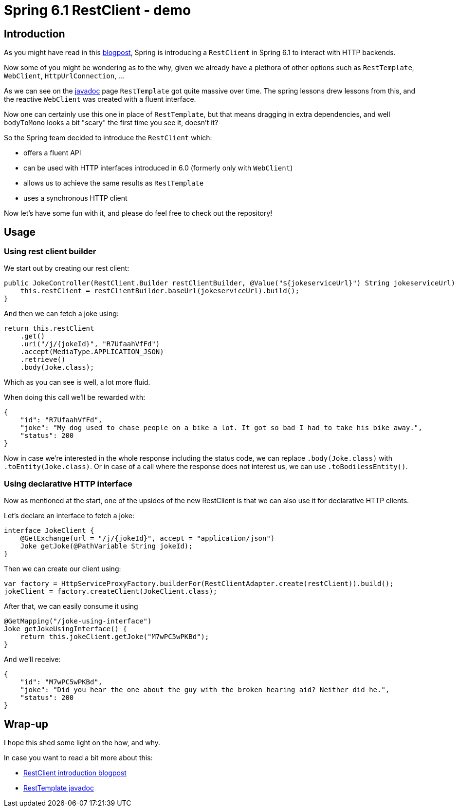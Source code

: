 = Spring 6.1 RestClient - demo
:toc:
:toc-placement:
:toclevels: 3

== Introduction

As you might have read in this https://spring.io/blog/2023/07/13/new-in-spring-6-1-restclient[blogpost], Spring is introducing a `RestClient` in Spring 6.1 to interact with HTTP backends.

Now some of you might be wondering as to the why, given we already have a plethora of other options such as `RestTemplate`, `WebClient`, `HttpUrlConnection`, ...

As we can see on the https://docs.spring.io/spring-framework/docs/current/javadoc-api/org/springframework/web/client/RestTemplate.html[javadoc] page `RestTemplate` got quite massive over time.
The spring lessons drew lessons from this, and the reactive `WebClient` was created with a fluent interface.

Now one can certainly use this one in place of `RestTemplate`, but that means dragging in extra dependencies, and well `bodyToMono` looks a bit "scary" the first time you see it, doesn't it?

So the Spring team decided to introduce the `RestClient` which:

* offers a fluent API
* can be used with HTTP interfaces introduced in 6.0 (formerly only with `WebClient`)
* allows us to achieve the same results as `RestTemplate`
* uses a synchronous HTTP client

Now let's have some fun with it, and please do feel free to check out the repository!

== Usage

=== Using rest client builder

We start out by creating our rest client:

[code,java]
----
public JokeController(RestClient.Builder restClientBuilder, @Value("${jokeserviceUrl}") String jokeserviceUrl) {
    this.restClient = restClientBuilder.baseUrl(jokeserviceUrl).build();
}
----

And then we can fetch a joke using:

[code,java]
----
return this.restClient
    .get()
    .uri("/j/{jokeId}", "R7UfaahVfFd")
    .accept(MediaType.APPLICATION_JSON)
    .retrieve()
    .body(Joke.class);
----

Which as you can see is well, a lot more fluid.

When doing this call we'll be rewarded with:

[code,json]
----
{
    "id": "R7UfaahVfFd",
    "joke": "My dog used to chase people on a bike a lot. It got so bad I had to take his bike away.",
    "status": 200
}
----

Now in case we're interested in the whole response including the status code, we can replace `.body(Joke.class)` with `.toEntity(Joke.class)`.
Or in case of a call where the response does not interest us, we can use `.toBodilessEntity()`.

=== Using declarative HTTP interface

Now as mentioned at the start, one of the upsides of the new RestClient is that we can also use it for declarative HTTP clients.

Let's declare an interface to fetch a joke:
[code,java]
----
interface JokeClient {
    @GetExchange(url = "/j/{jokeId}", accept = "application/json")
    Joke getJoke(@PathVariable String jokeId);
}
----

Then we can create our client using:
[code,java]
----
var factory = HttpServiceProxyFactory.builderFor(RestClientAdapter.create(restClient)).build();
jokeClient = factory.createClient(JokeClient.class);
----

After that, we can easily consume it using
[code,java]
----
@GetMapping("/joke-using-interface")
Joke getJokeUsingInterface() {
    return this.jokeClient.getJoke("M7wPC5wPKBd");
}
----

And we'll receive:
[code,json]
----
{
    "id": "M7wPC5wPKBd",
    "joke": "Did you hear the one about the guy with the broken hearing aid? Neither did he.",
    "status": 200
}
----

== Wrap-up

I hope this shed some light on the how, and why.

In case you want to read a bit more about this:

* https://spring.io/blog/2023/07/13/new-in-spring-6-1-restclient[RestClient introduction blogpost]
* https://docs.spring.io/spring-framework/docs/current/javadoc-api/org/springframework/web/client/RestTemplate.html[RestTemplate javadoc]